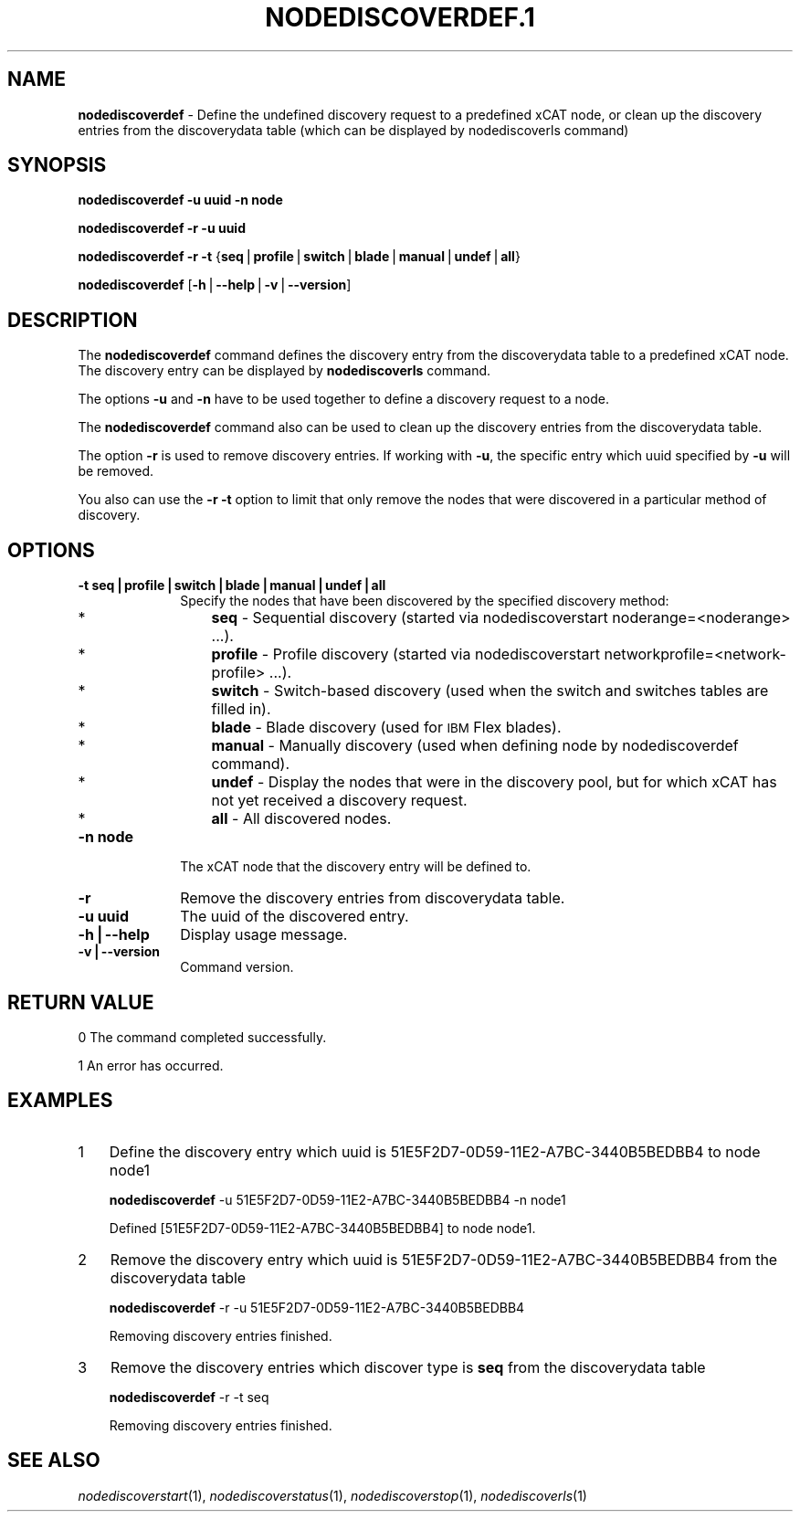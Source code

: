 .\" Automatically generated by Pod::Man v1.37, Pod::Parser v1.32
.\"
.\" Standard preamble:
.\" ========================================================================
.de Sh \" Subsection heading
.br
.if t .Sp
.ne 5
.PP
\fB\\$1\fR
.PP
..
.de Sp \" Vertical space (when we can't use .PP)
.if t .sp .5v
.if n .sp
..
.de Vb \" Begin verbatim text
.ft CW
.nf
.ne \\$1
..
.de Ve \" End verbatim text
.ft R
.fi
..
.\" Set up some character translations and predefined strings.  \*(-- will
.\" give an unbreakable dash, \*(PI will give pi, \*(L" will give a left
.\" double quote, and \*(R" will give a right double quote.  | will give a
.\" real vertical bar.  \*(C+ will give a nicer C++.  Capital omega is used to
.\" do unbreakable dashes and therefore won't be available.  \*(C` and \*(C'
.\" expand to `' in nroff, nothing in troff, for use with C<>.
.tr \(*W-|\(bv\*(Tr
.ds C+ C\v'-.1v'\h'-1p'\s-2+\h'-1p'+\s0\v'.1v'\h'-1p'
.ie n \{\
.    ds -- \(*W-
.    ds PI pi
.    if (\n(.H=4u)&(1m=24u) .ds -- \(*W\h'-12u'\(*W\h'-12u'-\" diablo 10 pitch
.    if (\n(.H=4u)&(1m=20u) .ds -- \(*W\h'-12u'\(*W\h'-8u'-\"  diablo 12 pitch
.    ds L" ""
.    ds R" ""
.    ds C` ""
.    ds C' ""
'br\}
.el\{\
.    ds -- \|\(em\|
.    ds PI \(*p
.    ds L" ``
.    ds R" ''
'br\}
.\"
.\" If the F register is turned on, we'll generate index entries on stderr for
.\" titles (.TH), headers (.SH), subsections (.Sh), items (.Ip), and index
.\" entries marked with X<> in POD.  Of course, you'll have to process the
.\" output yourself in some meaningful fashion.
.if \nF \{\
.    de IX
.    tm Index:\\$1\t\\n%\t"\\$2"
..
.    nr % 0
.    rr F
.\}
.\"
.\" For nroff, turn off justification.  Always turn off hyphenation; it makes
.\" way too many mistakes in technical documents.
.hy 0
.if n .na
.\"
.\" Accent mark definitions (@(#)ms.acc 1.5 88/02/08 SMI; from UCB 4.2).
.\" Fear.  Run.  Save yourself.  No user-serviceable parts.
.    \" fudge factors for nroff and troff
.if n \{\
.    ds #H 0
.    ds #V .8m
.    ds #F .3m
.    ds #[ \f1
.    ds #] \fP
.\}
.if t \{\
.    ds #H ((1u-(\\\\n(.fu%2u))*.13m)
.    ds #V .6m
.    ds #F 0
.    ds #[ \&
.    ds #] \&
.\}
.    \" simple accents for nroff and troff
.if n \{\
.    ds ' \&
.    ds ` \&
.    ds ^ \&
.    ds , \&
.    ds ~ ~
.    ds /
.\}
.if t \{\
.    ds ' \\k:\h'-(\\n(.wu*8/10-\*(#H)'\'\h"|\\n:u"
.    ds ` \\k:\h'-(\\n(.wu*8/10-\*(#H)'\`\h'|\\n:u'
.    ds ^ \\k:\h'-(\\n(.wu*10/11-\*(#H)'^\h'|\\n:u'
.    ds , \\k:\h'-(\\n(.wu*8/10)',\h'|\\n:u'
.    ds ~ \\k:\h'-(\\n(.wu-\*(#H-.1m)'~\h'|\\n:u'
.    ds / \\k:\h'-(\\n(.wu*8/10-\*(#H)'\z\(sl\h'|\\n:u'
.\}
.    \" troff and (daisy-wheel) nroff accents
.ds : \\k:\h'-(\\n(.wu*8/10-\*(#H+.1m+\*(#F)'\v'-\*(#V'\z.\h'.2m+\*(#F'.\h'|\\n:u'\v'\*(#V'
.ds 8 \h'\*(#H'\(*b\h'-\*(#H'
.ds o \\k:\h'-(\\n(.wu+\w'\(de'u-\*(#H)/2u'\v'-.3n'\*(#[\z\(de\v'.3n'\h'|\\n:u'\*(#]
.ds d- \h'\*(#H'\(pd\h'-\w'~'u'\v'-.25m'\f2\(hy\fP\v'.25m'\h'-\*(#H'
.ds D- D\\k:\h'-\w'D'u'\v'-.11m'\z\(hy\v'.11m'\h'|\\n:u'
.ds th \*(#[\v'.3m'\s+1I\s-1\v'-.3m'\h'-(\w'I'u*2/3)'\s-1o\s+1\*(#]
.ds Th \*(#[\s+2I\s-2\h'-\w'I'u*3/5'\v'-.3m'o\v'.3m'\*(#]
.ds ae a\h'-(\w'a'u*4/10)'e
.ds Ae A\h'-(\w'A'u*4/10)'E
.    \" corrections for vroff
.if v .ds ~ \\k:\h'-(\\n(.wu*9/10-\*(#H)'\s-2\u~\d\s+2\h'|\\n:u'
.if v .ds ^ \\k:\h'-(\\n(.wu*10/11-\*(#H)'\v'-.4m'^\v'.4m'\h'|\\n:u'
.    \" for low resolution devices (crt and lpr)
.if \n(.H>23 .if \n(.V>19 \
\{\
.    ds : e
.    ds 8 ss
.    ds o a
.    ds d- d\h'-1'\(ga
.    ds D- D\h'-1'\(hy
.    ds th \o'bp'
.    ds Th \o'LP'
.    ds ae ae
.    ds Ae AE
.\}
.rm #[ #] #H #V #F C
.\" ========================================================================
.\"
.IX Title "NODEDISCOVERDEF.1 1"
.TH NODEDISCOVERDEF.1 1 "2013-05-17" "perl v5.8.8" "User Contributed Perl Documentation"
.SH "NAME"
\&\fBnodediscoverdef\fR \- Define the undefined discovery request to a predefined xCAT node, 
or clean up the discovery entries from the discoverydata table 
(which can be displayed by nodediscoverls command)
.SH "SYNOPSIS"
.IX Header "SYNOPSIS"
\&\fBnodediscoverdef\fR \fB\-u uuid\fR \fB\-n node\fR
.PP
\&\fBnodediscoverdef\fR \fB\-r\fR \fB\-u uuid\fR
.PP
\&\fBnodediscoverdef\fR \fB\-r\fR \fB\-t\fR {\fBseq\fR|\fBprofile\fR|\fBswitch\fR|\fBblade\fR|\fBmanual\fR|\fBundef\fR|\fBall\fR}
.PP
\&\fBnodediscoverdef\fR [\fB\-h\fR|\fB\-\-help\fR|\fB\-v\fR|\fB\-\-version\fR]
.SH "DESCRIPTION"
.IX Header "DESCRIPTION"
The \fBnodediscoverdef\fR command defines the discovery entry from the discoverydata table to a predefined
xCAT node. The discovery entry can be displayed by \fBnodediscoverls\fR command.
.PP
The options \fB\-u\fR and \fB\-n\fR have to be used together to define a discovery request to a node.
.PP
The \fBnodediscoverdef\fR command also can be used to clean up the discovery entries from the 
discoverydata table.
.PP
The option \fB\-r\fR is used to remove discovery entries. If working with \fB\-u\fR, the specific entry
which uuid specified by \fB\-u\fR will be removed.
.PP
You also can use the \fB\-r\fR \fB\-t\fR option to limit that only remove the nodes that were discovered in a
particular method of discovery.
.SH "OPTIONS"
.IX Header "OPTIONS"
.IP "\fB\-t seq|profile|switch|blade|manual|undef|all\fR" 10
.IX Item "-t seq|profile|switch|blade|manual|undef|all"
Specify the nodes that have been discovered by the specified discovery method:
.RS 10
.IP "*" 3
\&\fBseq\fR \- Sequential discovery (started via nodediscoverstart noderange=<noderange> ...).
.IP "*" 3
\&\fBprofile\fR \- Profile discovery (started via nodediscoverstart networkprofile=<network\-profile> ...).
.IP "*" 3
\&\fBswitch\fR \- Switch-based discovery (used when the switch and switches tables are filled in).
.IP "*" 3
\&\fBblade\fR \- Blade discovery (used for \s-1IBM\s0 Flex blades).
.IP "*" 3
\&\fBmanual\fR \- Manually discovery (used when defining node by nodediscoverdef command).
.IP "*" 3
\&\fBundef\fR \- Display the nodes that were in the discovery pool, but for which xCAT has not yet received a discovery request.
.IP "*" 3
\&\fBall\fR \- All discovered nodes.
.RE
.RS 10
.RE
.IP "\fB\-n node\fR" 10
.IX Item "-n node"
The xCAT node that the discovery entry will be defined to.
.IP "\fB\-r\fR" 10
.IX Item "-r"
Remove the discovery entries from discoverydata table.
.IP "\fB\-u uuid\fR" 10
.IX Item "-u uuid"
The uuid of the discovered entry.
.IP "\fB\-h|\-\-help\fR" 10
.IX Item "-h|--help"
Display usage message.
.IP "\fB\-v|\-\-version\fR" 10
.IX Item "-v|--version"
Command version.
.SH "RETURN VALUE"
.IX Header "RETURN VALUE"
0  The command completed successfully.
.PP
1  An error has occurred.
.SH "EXAMPLES"
.IX Header "EXAMPLES"
.IP "1" 3
.IX Item "1"
Define the discovery entry which uuid is 51E5F2D7\-0D59\-11E2\-A7BC\-3440B5BEDBB4 to node node1
.Sp
\&\fBnodediscoverdef\fR \-u 51E5F2D7\-0D59\-11E2\-A7BC\-3440B5BEDBB4 \-n node1
.Sp
.Vb 1
\& Defined [51E5F2D7-0D59-11E2-A7BC-3440B5BEDBB4] to node node1.
.Ve
.IP "2" 3
.IX Item "2"
Remove the discovery entry which uuid is 51E5F2D7\-0D59\-11E2\-A7BC\-3440B5BEDBB4 from the discoverydata table
.Sp
\&\fBnodediscoverdef\fR \-r \-u 51E5F2D7\-0D59\-11E2\-A7BC\-3440B5BEDBB4
.Sp
.Vb 1
\& Removing discovery entries finished.
.Ve
.IP "3" 3
.IX Item "3"
Remove the discovery entries which discover type is \fBseq\fR from the discoverydata table
.Sp
\&\fBnodediscoverdef\fR \-r \-t seq
.Sp
.Vb 1
\& Removing discovery entries finished.
.Ve
.SH "SEE ALSO"
.IX Header "SEE ALSO"
\&\fInodediscoverstart\fR\|(1), \fInodediscoverstatus\fR\|(1), \fInodediscoverstop\fR\|(1), \fInodediscoverls\fR\|(1)
